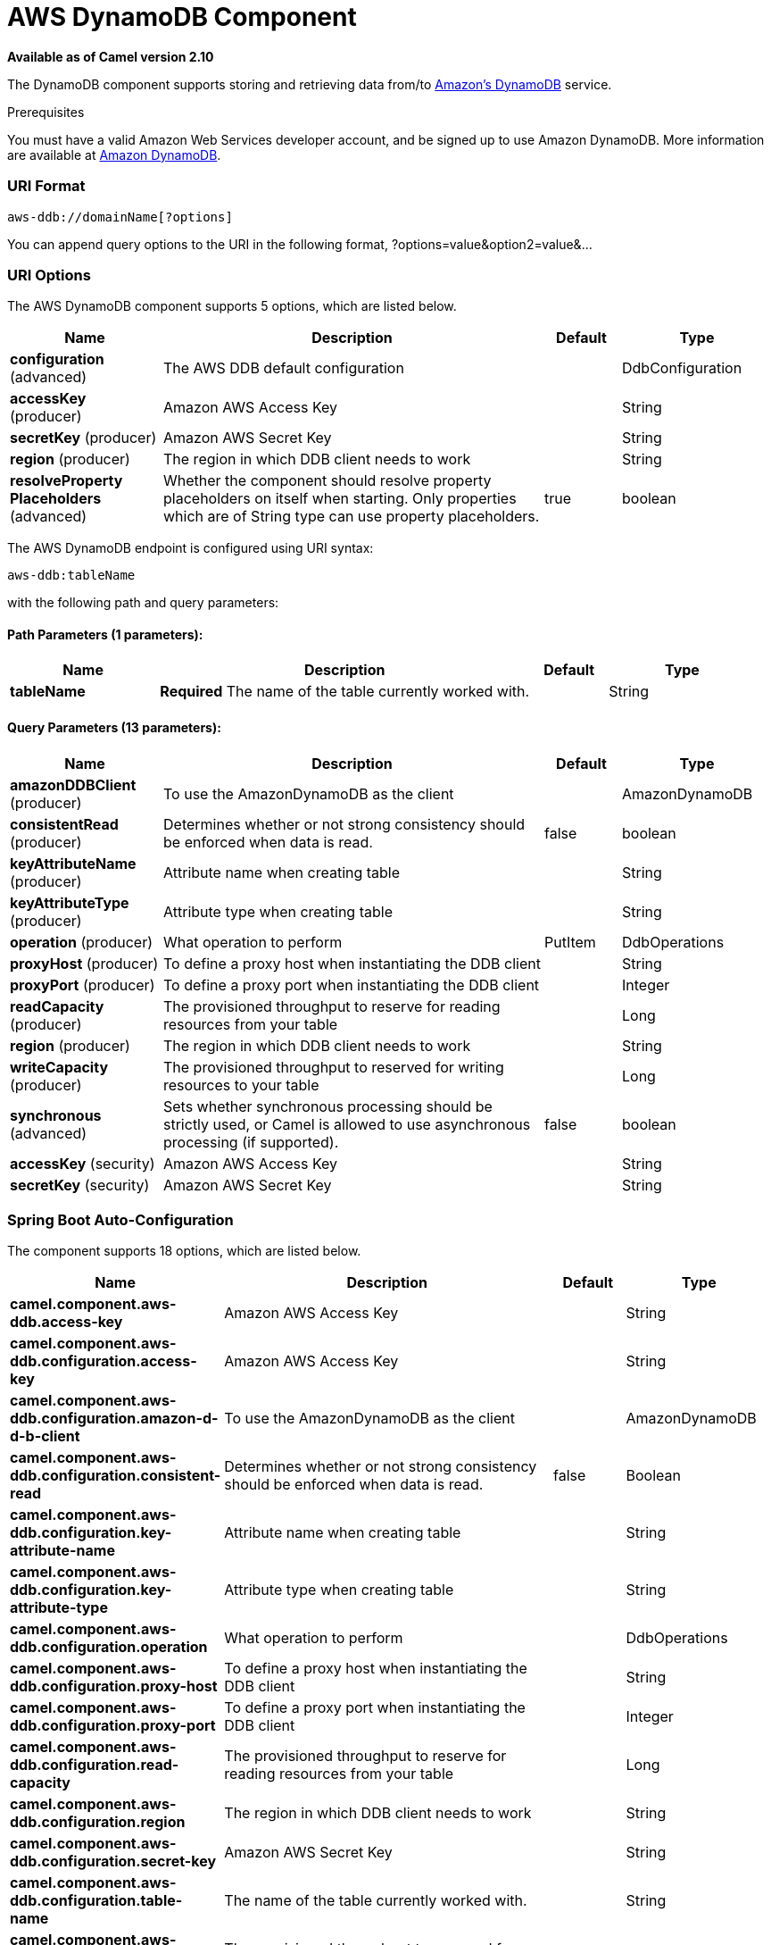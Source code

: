 [[aws-ddb-component]]
= AWS DynamoDB Component

*Available as of Camel version 2.10*

The DynamoDB component supports storing and retrieving data from/to
http://aws.amazon.com/dynamodb[Amazon's DynamoDB] service.

Prerequisites

You must have a valid Amazon Web Services developer account, and be
signed up to use Amazon DynamoDB. More information are available at
http://aws.amazon.com/dynamodb[Amazon DynamoDB].

### URI Format

[source,java]
------------------------------
aws-ddb://domainName[?options]
------------------------------

You can append query options to the URI in the following format,
?options=value&option2=value&...

### URI Options


// component options: START
The AWS DynamoDB component supports 5 options, which are listed below.



[width="100%",cols="2,5,^1,2",options="header"]
|===
| Name | Description | Default | Type
| *configuration* (advanced) | The AWS DDB default configuration |  | DdbConfiguration
| *accessKey* (producer) | Amazon AWS Access Key |  | String
| *secretKey* (producer) | Amazon AWS Secret Key |  | String
| *region* (producer) | The region in which DDB client needs to work |  | String
| *resolveProperty Placeholders* (advanced) | Whether the component should resolve property placeholders on itself when starting. Only properties which are of String type can use property placeholders. | true | boolean
|===
// component options: END




// endpoint options: START
The AWS DynamoDB endpoint is configured using URI syntax:

----
aws-ddb:tableName
----

with the following path and query parameters:

==== Path Parameters (1 parameters):


[width="100%",cols="2,5,^1,2",options="header"]
|===
| Name | Description | Default | Type
| *tableName* | *Required* The name of the table currently worked with. |  | String
|===


==== Query Parameters (13 parameters):


[width="100%",cols="2,5,^1,2",options="header"]
|===
| Name | Description | Default | Type
| *amazonDDBClient* (producer) | To use the AmazonDynamoDB as the client |  | AmazonDynamoDB
| *consistentRead* (producer) | Determines whether or not strong consistency should be enforced when data is read. | false | boolean
| *keyAttributeName* (producer) | Attribute name when creating table |  | String
| *keyAttributeType* (producer) | Attribute type when creating table |  | String
| *operation* (producer) | What operation to perform | PutItem | DdbOperations
| *proxyHost* (producer) | To define a proxy host when instantiating the DDB client |  | String
| *proxyPort* (producer) | To define a proxy port when instantiating the DDB client |  | Integer
| *readCapacity* (producer) | The provisioned throughput to reserve for reading resources from your table |  | Long
| *region* (producer) | The region in which DDB client needs to work |  | String
| *writeCapacity* (producer) | The provisioned throughput to reserved for writing resources to your table |  | Long
| *synchronous* (advanced) | Sets whether synchronous processing should be strictly used, or Camel is allowed to use asynchronous processing (if supported). | false | boolean
| *accessKey* (security) | Amazon AWS Access Key |  | String
| *secretKey* (security) | Amazon AWS Secret Key |  | String
|===
// endpoint options: END
// spring-boot-auto-configure options: START
=== Spring Boot Auto-Configuration


The component supports 18 options, which are listed below.



[width="100%",cols="2,5,^1,2",options="header"]
|===
| Name | Description | Default | Type
| *camel.component.aws-ddb.access-key* | Amazon AWS Access Key |  | String
| *camel.component.aws-ddb.configuration.access-key* | Amazon AWS Access Key |  | String
| *camel.component.aws-ddb.configuration.amazon-d-d-b-client* | To use the AmazonDynamoDB as the client |  | AmazonDynamoDB
| *camel.component.aws-ddb.configuration.consistent-read* | Determines whether or not strong consistency should be enforced when data is read. | false | Boolean
| *camel.component.aws-ddb.configuration.key-attribute-name* | Attribute name when creating table |  | String
| *camel.component.aws-ddb.configuration.key-attribute-type* | Attribute type when creating table |  | String
| *camel.component.aws-ddb.configuration.operation* | What operation to perform |  | DdbOperations
| *camel.component.aws-ddb.configuration.proxy-host* | To define a proxy host when instantiating the DDB client |  | String
| *camel.component.aws-ddb.configuration.proxy-port* | To define a proxy port when instantiating the DDB client |  | Integer
| *camel.component.aws-ddb.configuration.read-capacity* | The provisioned throughput to reserve for reading resources from your table |  | Long
| *camel.component.aws-ddb.configuration.region* | The region in which DDB client needs to work |  | String
| *camel.component.aws-ddb.configuration.secret-key* | Amazon AWS Secret Key |  | String
| *camel.component.aws-ddb.configuration.table-name* | The name of the table currently worked with. |  | String
| *camel.component.aws-ddb.configuration.write-capacity* | The provisioned throughput to reserved for writing resources to your table |  | Long
| *camel.component.aws-ddb.enabled* | Enable aws-ddb component | true | Boolean
| *camel.component.aws-ddb.region* | The region in which DDB client needs to work |  | String
| *camel.component.aws-ddb.resolve-property-placeholders* | Whether the component should resolve property placeholders on itself when starting. Only properties which are of String type can use property placeholders. | true | Boolean
| *camel.component.aws-ddb.secret-key* | Amazon AWS Secret Key |  | String
|===
// spring-boot-auto-configure options: END




Required DDB component options

You have to provide the amazonDDBClient in the
Registry or your accessKey and secretKey to access
the http://aws.amazon.com/dynamodb[Amazon's DynamoDB].

### Usage

#### Message headers evaluated by the DDB producer

[width="100%",cols="10%,10%,80%",options="header",]
|=======================================================================
|Header |Type |Description

|`CamelAwsDdbBatchItems` |`Map<String, KeysAndAttributes>` |A map of the table name and corresponding items to get by primary key.

|`CamelAwsDdbTableName` |`String` |Table Name for this operation.

|`CamelAwsDdbKey` |`Key` |The primary key that uniquely identifies each item in a table. *From Camel 2.16.0 the type of this header is Map<String,
AttributeValue> and not Key*

|`CamelAwsDdbReturnValues` |`String` |Use this parameter if you want to get the attribute name-value pairs
before or after they are modified(NONE, ALL_OLD, UPDATED_OLD, ALL_NEW,
UPDATED_NEW).

|`CamelAwsDdbUpdateCondition` |`Map<String, ExpectedAttributeValue>` |Designates an attribute for a conditional modification.

|`CamelAwsDdbAttributeNames` |`Collection<String>` |If attribute names are not specified then all attributes will be
returned.

|`CamelAwsDdbConsistentRead` |`Boolean` |If set to true, then a consistent read is issued, otherwise eventually
consistent is used.

|`CamelAwsDdbIndexName` |`String` |If set will be used as Secondary Index for Query operation.

|`CamelAwsDdbItem` |`Map<String, AttributeValue>` |A map of the attributes for the item, and must include the primary key
values that define the item.

|`CamelAwsDdbExactCount` |`Boolean` |If set to true, Amazon DynamoDB returns a total number of items that
match the query parameters, instead of a list of the matching items and
their attributes. *From Camel 2.16.0 this header doesn't exist anymore.*

|`CamelAwsDdbKeyConditions` |`Map<String, Condition>` |*From Camel 2.16.0*. This header specify the selection criteria for the
query, and merge together the two old headers *CamelAwsDdbHashKeyValue*
and *CamelAwsDdbScanRangeKeyCondition*

|`CamelAwsDdbStartKey` |`Key` |Primary key of the item from which to continue an earlier query.

|`CamelAwsDdbHashKeyValue` |`AttributeValue` |Value of the hash component of the composite primary key.
*From Camel 2.16.0 this header doesn't exist anymore.*

|`CamelAwsDdbLimit` |`Integer` |The maximum number of items to return.

|`CamelAwsDdbScanRangeKeyCondition` |`Condition` |A container for the attribute values and comparison operators to use for
the query.*From Camel 2.16.0 this header doesn't exist anymore.*

|`CamelAwsDdbScanIndexForward` |`Boolean` |Specifies forward or backward traversal of the index.

|`CamelAwsDdbScanFilter` |`Map<String, Condition>` |Evaluates the scan results and returns only the desired values.

|`CamelAwsDdbUpdateValues` |`Map<String, AttributeValueUpdate>` |Map of attribute name to the new value and action for the update.
|=======================================================================

#### Message headers set during BatchGetItems operation

[width="100%",cols="10%,10%,80%",options="header",]
|=======================================================================
|Header |Type |Description

|`CamelAwsDdbBatchResponse` |`Map<String,BatchResponse>` |Table names and the respective item attributes from the tables.

|`CamelAwsDdbUnprocessedKeys` |`Map<String,KeysAndAttributes>` |Contains a map of tables and their respective keys that were not
processed with the current response.
|=======================================================================

#### Message headers set during DeleteItem operation

[width="100%",cols="10%,10%,80%",options="header",]
|=======================================================================
|Header |Type |Description

|`CamelAwsDdbAttributes` |`Map<String, AttributeValue>` |The list of attributes returned by the operation.
|=======================================================================

#### Message headers set during DeleteTable operation

[width="100%",cols="10%,10%,80%",options="header",]
|=======================================================================
|Header |Type |Description

|`CamelAwsDdbProvisionedThroughput`| | 

|`ProvisionedThroughputDescription` | |The value of the ProvisionedThroughput property for this table

|`CamelAwsDdbCreationDate` |`Date` |Creation DateTime of this table.

|`CamelAwsDdbTableItemCount` |`Long` |Item count for this table.

|`CamelAwsDdbKeySchema` |`KeySchema` |The KeySchema that identifies the primary key for this table. 
*From Camel 2.16.0 the type of this header is List<KeySchemaElement> and not KeySchema*

|`CamelAwsDdbTableName` |`String` |The table name. 

|`CamelAwsDdbTableSize` |`Long` |The table size in bytes. 

|`CamelAwsDdbTableStatus` |`String` |The status of the table: CREATING, UPDATING, DELETING, ACTIVE
|=======================================================================

#### Message headers set during DescribeTable operation

[width="100%",cols="10%,10%,80%",options="header",]
|=======================================================================
|Header |Type |Description

|`CamelAwsDdbProvisionedThroughput` |{{ProvisionedThroughputDescription}} |The value of the ProvisionedThroughput property for this table

|`CamelAwsDdbCreationDate` |`Date` |Creation DateTime of this table.

|`CamelAwsDdbTableItemCount` |`Long` |Item count for this table.

|`CamelAwsDdbKeySchema` |{{KeySchema}} |The KeySchema that identifies the primary key for this table.
*From Camel 2.16.0 the type of this header is List<KeySchemaElement> and
not KeySchema*

|`CamelAwsDdbTableName` |`String` |The table name.

|`CamelAwsDdbTableSize` |`Long` |The table size in bytes.

|`CamelAwsDdbTableStatus` |`String` |The status of the table: CREATING, UPDATING, DELETING, ACTIVE

|`CamelAwsDdbReadCapacity` |`Long` |ReadCapacityUnits property of this table.

|`CamelAwsDdbWriteCapacity` |`Long` |WriteCapacityUnits property of this table.
|=======================================================================

#### Message headers set during GetItem operation

[width="100%",cols="10%,10%,80%",options="header",]
|=======================================================================
|Header |Type |Description

|`CamelAwsDdbAttributes` |`Map<String, AttributeValue>` |The list of attributes returned by the operation.

|=======================================================================

#### Message headers set during PutItem operation

[width="100%",cols="10%,10%,80%",options="header",]
|=======================================================================
|Header |Type |Description

|`CamelAwsDdbAttributes` |`Map<String, AttributeValue>` |The list of attributes returned by the operation.

|=======================================================================

#### Message headers set during Query operation

[width="100%",cols="10%,10%,80%",options="header",]
|=======================================================================
|Header |Type |Description

|`CamelAwsDdbItems` |`List<java.util.Map<String,AttributeValue>>` |The list of attributes returned by the operation.

|`CamelAwsDdbLastEvaluatedKey` |`Key` |Primary key of the item where the query operation stopped, inclusive of
the previous result set.

|`CamelAwsDdbConsumedCapacity` |`Double` |The number of Capacity Units of the provisioned throughput of the table
consumed during the operation.

|`CamelAwsDdbCount` |`Integer` |Number of items in the response.
|=======================================================================

#### Message headers set during Scan operation

[width="100%",cols="10%,10%,80%",options="header",]
|=======================================================================
|Header |Type |Description

|`CamelAwsDdbItems` |`List<java.util.Map<String,AttributeValue>>` |The list of attributes returned by the operation.

|`CamelAwsDdbLastEvaluatedKey` |`Key` |Primary key of the item where the query operation stopped, inclusive of
the previous result set.

|`CamelAwsDdbConsumedCapacity` |`Double` |The number of Capacity Units of the provisioned throughput of the table
consumed during the operation.

|`CamelAwsDdbCount` |`Integer` |Number of items in the response.

|`CamelAwsDdbScannedCount` |`Integer` |Number of items in the complete scan before any filters are applied.
|=======================================================================

#### Message headers set during UpdateItem operation

[width="100%",cols="10%,10%,80%",options="header",]
|=======================================================================
|Header |Type |Description

|`CamelAwsDdbAttributes` |`Map<String, AttributeValue>` |The list of attributes returned by the operation.

|=======================================================================

#### Advanced AmazonDynamoDB configuration

If you need more control over the `AmazonDynamoDB` instance
configuration you can create your own instance and refer to it from the
URI:

[source,java]
----------------------------------------------------
from("direct:start")
.to("aws-ddb://domainName?amazonDDBClient=#client");
----------------------------------------------------

The `#client` refers to a `AmazonDynamoDB` in the
Registry.

For example if your Camel Application is running behind a firewall:

[source,java]
--------------------------------------------------------------------------------------
AWSCredentials awsCredentials = new BasicAWSCredentials("myAccessKey", "mySecretKey");
ClientConfiguration clientConfiguration = new ClientConfiguration();
clientConfiguration.setProxyHost("http://myProxyHost");
clientConfiguration.setProxyPort(8080);

AmazonDynamoDB client = new AmazonDynamoDBClient(awsCredentials, clientConfiguration);

registry.bind("client", client);
--------------------------------------------------------------------------------------

### Dependencies

Maven users will need to add the following dependency to their pom.xml.

*pom.xml*

[source,xml]
---------------------------------------
<dependency>
    <groupId>org.apache.camel</groupId>
    <artifactId>camel-aws</artifactId>
    <version>${camel-version}</version>
</dependency>
---------------------------------------

where `${camel-version`} must be replaced by the actual version of Camel
(2.10 or higher).

### See Also

* Configuring Camel
* Component
* Endpoint
* Getting Started

* AWS Component
